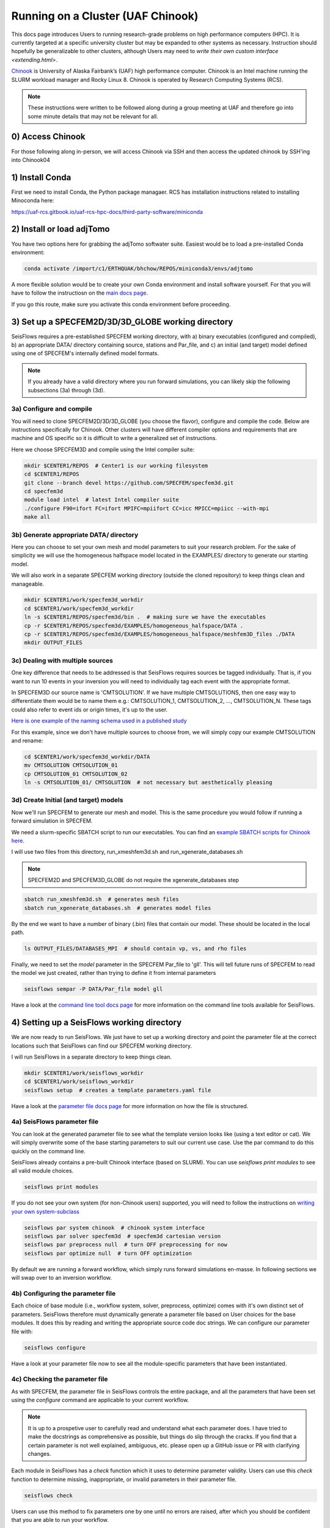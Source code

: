 Running on a Cluster (UAF Chinook)  
==================================

This docs page introduces Users to running research-grade problems on high 
performance computers (HPC). It is currently targeted at a specific university
cluster but may be expanded to other systems as necessary. Instruction should 
hopefully be generalizable to other clusters, although Users may need to 
`write their own custom interface <extending.html>`. 

`Chinook <https://uaf-rcs.gitbook.io/uaf-rcs-hpc-docs/hpc#chinook>`__ is 
University of Alaska Fairbank’s (UAF) high performance computer. Chinook 
is an Intel machine running the SLURM workload manager and Rocky Linux 8. 
Chinook is operated by Research Computing Systems (RCS).

.. note:: 

    These instructions were written to be followed along during a group meeting 
    at UAF and therefore go into some minute details that may not be relevant 
    for all.

0) Access Chinook
~~~~~~~~~~~~~~~~~

For those following along in-person, we will access Chinook via SSH and then 
access the updated chinook by SSH'ing into Chinook04 

1) Install Conda
~~~~~~~~~~~~~~~~

First we need to install Conda, the Python package managaer. RCS has 
installation instructions related to installing Minoconda here:

https://uaf-rcs.gitbook.io/uaf-rcs-hpc-docs/third-party-software/miniconda

2) Install or load adjTomo
~~~~~~~~~~~~~~~~~~~~~~~~~~~~~~

You have two options here for grabbing the adjTomo softwater suite. Easiest 
would be to load a pre-installed Conda environment:

.. code:: bash
    
    conda activate /import/c1/ERTHQUAK/bhchow/REPOS/miniconda3/envs/adjtomo    

A more flexible solution would be to create your own Conda environment and 
install software yourself. For that you will have to follow the instructiosn on 
the `main docs page <index.html#installation>`__. 

If you go this route, make sure you activate this conda environment before 
proceeding.

3) Set up a SPECFEM2D/3D/3D_GLOBE working directory
~~~~~~~~~~~~~~~~~~~~~~~~~~~~~~~~~~~~~~~~~~~~~~~~~~~

SeisFlows requires a pre-established SPECFEM working directory, with a) binary 
executables (configured and compiled), b) an appropriate DATA/ directory 
containing source, stations and Par_file, and c) an initial (and target) 
model defined using one of SPECFEM's internally defined model formats.

.. note::
    
    If you already have a valid directory where you run forward simulations, 
    you can likely skip the following subsections (3a) through (3d).


3a) Configure and compile
`````````````````````````

You will need to clone SPECFEM2D/3D/3D_GLOBE (you choose the flavor), configure
and compile the code. Below are instructions specifically for Chinook. Other
clusters will have different compiler options and requirements that are machine 
and OS specific so it is difficult to write a generalized set of instructions.


Here we choose SPECFEM3D and compile using the Intel compiler suite:

.. code:: bash
    
    mkdir $CENTER1/REPOS  # Center1 is our working filesystem
    cd $CENTER1/REPOS
    git clone --branch devel https://github.com/SPECFEM/specfem3d.git
    cd specfem3d
    module load intel  # latest Intel compiler suite
    ./configure F90=ifort FC=ifort MPIFC=mpiifort CC=icc MPICC=mpiicc --with-mpi 
    make all

3b) Generate appropriate DATA/ directory
``````````````````````````````````````````

Here you can choose to set your own mesh and model parameters to suit your 
research problem. For the sake of simplicity we will use the homogeneous 
halfspace model located in the EXAMPLES/ directory to generate our starting
model.

We will also work in a separate SPECFEM working directory (outside the cloned
repository) to keep things clean and manageable.


.. code:: bash

    mkdir $CENTER1/work/specfem3d_workdir
    cd $CENTER1/work/specfem3d_workdir
    ln -s $CENTER1/REPOS/specfem3d/bin .  # making sure we have the executables
    cp -r $CENTER1/REPOS/specfem3d/EXAMPLES/homogeneous_halfspace/DATA .
    cp -r $CENTER1/REPOS/specfem3d/EXAMPLES/homogeneous_halfspace/meshfem3D_files ./DATA
    mkdir OUTPUT_FILES


3c) Dealing with multiple sources
`````````````````````````````````

One key difference that needs to be addressed is that SeisFlows requires sources
be tagged individually. That is, if you want to run 10 events in your inversion
you will need to individually tag each event with the appropriate format.

In SPECFEM3D our source name is 'CMTSOLUTION'. If we have multiple CMTSOLUTIONS, 
then one easy way to differentiate them would be to name them e.g.: 
CMTSOLUTION_1, CMTSOLUTION_2, ..., CMTSOLUTION_N. These tags could also 
refer to event ids or origin times, it's up to the user.

`Here is one example of the naming schema used in a published study 
<https://github.com/bch0w/spectral/tree/master/nzatom/cmtsolutions>`__

For this example, since we don't have multiple sources to choose from, we will
simply copy our example CMTSOLUTION and rename:

.. code:: bash

    cd $CENTER1/work/specfem3d_workdir/DATA
    mv CMTSOLUTION CMTSOLUTION_01  
    cp CMTSOLUTION_01 CMTSOLUTION_02
    ln -s CMTSOLUTION_01/ CMTSOLUTION  # not necessary but aesthetically pleasing

3d) Create Initial (and target) models
``````````````````````````````````````

Now we'll run SPECFEM to generate our mesh and model. This is the same procedure 
you would follow if running a forward simulation in SPECFEM. 

We need a slurm-specific SBATCH script to run our executables. You can find an
`example SBATCH scripts for Chinook here <https://github.com/bch0w/simutils/blob/master/cluster/runscripts/chinook/specfem3d/>`__.

I will use two files from this directory, run_xmeshfem3d.sh and 
run_xgenerate_databases.sh

.. note::
    
    SPECFEM2D and SPECFEM3D_GLOBE do not require the xgenerate_databases step

.. code:: bash

    sbatch run_xmeshfem3d.sh  # generates mesh files
    sbatch run_xgenerate_databases.sh  # generates model files

By the end we want to have a number of binary (.bin) files that contain our
model. These should be located in the local path. 

.. code:: bash

    ls OUTPUT_FILES/DATABASES_MPI  # should contain vp, vs, and rho files

Finally, we need to set the `model` parameter in the SPECFEM Par_file to 'gll'.
This will tell future runs of SPECFEM to read the model we just created, 
rather than trying to define it from internal parameters

.. code:: bash
    
    seisflows sempar -P DATA/Par_file model gll

Have a look at the `command line tool docs page <command_line_tool.html>`__ 
for more information on the command line tools available for SeisFlows.


4) Setting up a SeisFlows working directory
~~~~~~~~~~~~~~~~~~~~~~~~~~~~~~~~~~~~~~~~~~~

We are now ready to run SeisFlows. We just have to set up a working directory
and point the parameter file at the correct locations such that SeisFlows can
find our SPECFEM working directory. 

I will run SeisFlows in a separate directory to keep things clean. 

.. code:: bash

    mkdir $CENTER1/work/seisflows_workdir
    cd $CENTER1/work/seisflows_workdir
    seisflows setup  # creates a template parameters.yaml file

Have a look at the `parameter file docs page <parameter_file.html>`__ for 
more information on how the file is structured.

4a) SeisFlows parameter file
```````````````````````````````

You can look at the generated parameter file to see what the template version 
looks like (using a text editor or cat). We will simply overwrite some of the
base starting parameters to suit our current use case. Use the par command to
do this quickly on the command line.


SeisFlows already contains a pre-built Chinook interface (based on SLURM).
You can use `seisflows print modules` to see all valid module choices. 

.. code:: bash

    seisflows print modules

If you do not see your own system (for non-Chinook users) supported, you will 
need to follow the instructions on 
`writing your own system-subclass <https://seisflows.readthedocs.io/en/devel/extending.html>`__

.. code:: bash

    seisflows par system chinook  # chinook system interface
    seisflows par solver specfem3d  # specfem3d cartesian version
    seisflows par preprocess null  # turn OFF preprocessing for now
    seisflows par optimize null  # turn OFF optimization 


By default we are running a forward workflow, which simply runs forward
simulations en-masse. In following sections we will swap over to an inversion
workflow.

4b) Configuring the parameter file
````````````````````````````````````

Each choice of base module (i.e., workflow system, solver, preprocess, optimize)
comes with it's own distinct set of parameters. SeisFlows therefore must 
dynamically generate a parameter file based on User choices for the base 
modules. It does this by reading and writing the appropriate source code 
doc strings. We can configure our parameter file with:

.. code:: bash

    seisflows configure

Have a look at your parameter file now to see all the module-specific parameters 
that have been instantiated.


4c) Checking the parameter file
`````````````````````````````````

As with SPECFEM, the parameter file in SeisFlows controls the entire package, 
and all the parameters that have been set using the `configure` command are 
applicable to your current workflow. 

.. note::

    It is up to a prospetive user to carefully read and understand what each 
    parameter does. I have tried to make the docstrings as comprehensive as 
    possible, but things do slip through the cracks. If you find that a certain 
    parameter is not well explained, ambiguous, etc. please open up a GitHub 
    issue or PR with clarifying changes.

Each module in SeisFlows has a `check` function which it uses to determine
parameter validity. Users can use this `check` function to determine missing,
inappropriate, or invalid parameters in their parameter file.

.. code:: bash

    seisflows check

Users can use this method to fix parameters one by one until no errors are 
raised, after which you should be confident that you are able to run your 
workflow.

Following the parameter errors raised, I will have to change the following:

.. code:: bash

    # Changing paths to tell SeisFlows where to find SPECFEM
    seisflows par path_specfem_bin ${CENTER1}/work/specfem3d_workdir/bin
    seisflows par path_specfem_data ${CENTER1}/work/specfem3d_workdir/DATA
    seisflows par path_model_init ${CENTER1}/work/specfem3d_workdir/OUTPUT_FILES/DATABASES_MPI

    # Changing parameters to suit our workflow
    seisflows par ntask 2  # two events, corresponding to two CMTSOLUTIONS
    seisflows par tasktime 5  # walltime for individual simulations
    seisflows par walltime 20  # walltime for the entire workflow
    seisflows par nproc 4  # to match the SPECFEM parameter of the same name
    seisflows par export_traces True  # save seismograms to disk 


5) Submit the master job
~~~~~~~~~~~~~~~~~~~~~~~~~

The operating principle of SeisFlows is, a serial, single-core master job is
submitted to the compute nodes. This master job will act like you, the 
researcher, submitting simulations, monitoring the job queue, and managing 
the filesystem. 

Through the pre-defined Chinook system interface, the master job already knows
how to submit jobs (using sbatch) and monitor the queue (using sacct). Other 
systems may deviate from how Chinook operates (e.g., requiring specific sbatch 
parameters), which is why other systems will require their own interfaces.

To submit the master job, we can run:

.. code:: bash

    seisflows submit

Now that we have submitted the workflow, the master job will run en-masse
forward simulations. In other words, it will run two forward simulations 
corresponding to the two CMTSOLUTIONS we have in our DATA/ directory.


.. note::

    In order to keep the main partition clean, all master jobs are submitted 
    to the 'debug' node by default. This is hardcoded into the Chinook 
    implementation


6) What now?
~~~~~~~~~~~~

Have a look at the `working directory docs page <working_directory.html>`__ 
for an explanation of the directories and files being generated.

Monitor the job queue to see the master job and all spawned compute jobs 
that get submitted to the system using the `squeue` or `sacct` commands.

a) Recovering from job failures
````````````````````````````````

SeisFlows has a state file (sfstate.txt) that tracks the progress of your 
inversion. Each main workflow function (e.g., forward simulations) constitute a
'checkpoint' in the workflow. If a function completes sucessfully, it is 
labeled 'completed'. Jobs which fail are labelled 'failed'.

If your job fails (e.g., due to walltime), you can simply run 
`seisflows submit` again, and SeisFlows will know to skip over the already 
completed tasks, saving computational cost.

Currently, SeisFlows does not know how to track individually completed jobs. 
E.g., for a two event workflow, one event completes a successful forward 
simulation, but the other one fails for unknown reason. Currently SeisFlows will
need to re-run ALL forward simulations. In the future I hope to include some
more detailed checkpointing to avoid this.

b) SeisFlows debug mode
`````````````````````````

SeisFlows has a debug mode, which is simply an IPython environment with all
seisflows modules and parameters loaded. This allows the User to step through
code while debugging or developing. 

This is especially useful when you are looking at source code (trying to 
figure out a bug), and you want to know "what is this variable?", or 
"what does this function return?". You can figure that out with:

.. code:: bash
    
    seisflows debug


7) Modifying for a synthetic inversion
~~~~~~~~~~~~~~~~~~~~~~~~~~~~~~~~~~~~~~~

Great! This is essentially the standard method of operating SeisFlows: 
manually setting up your SPECFEM directory, tooling the parameter file, and
submitting your job.

But what if you now want to run a synthetic inversion to compare synthetic 
seismograms from two very similar models? How do you get from here to there?

.. note::
        
    It is a good idea to either clear out your current working directory, or
    start a new one, before proceeding with a separate workflow. To delete all
    non-essential files, you can run `seisflows clean -f`. Otherwise to start
    a new working directory, you can simply copy over the parameter file to
    a new directory. 

.. note::
     
    If you decide to copy over the parameter file (from previous note), make 
    sure you update your paths! 


a) Swap modules in the parameter file
``````````````````````````````````````

SeisFlows `swap` allows Users to swap out valid modules without disturbing 
the remainder of the parameter file. That is, if we wanted to swap out 
our 'forward' workflow for an 'inversion' workflow, we can do:

.. code:: bash

    seisflows swap workflow inversion

If you look at your parameter file now, you will see a suite of new parameters
that control an inversion workflow.

This is the same for swapping from SPECFEM3D -> SPECFEM3D_GLOBE or choosing 
preprocessing parameters.

The inversion workflow requires a corresponding `preprocess` and `optimize` 
module. We can set these to the preferred classes `pyaflowa` and `LBFGS`. Again
have a look at the output of `seisflows print modules` for all choices.

.. code:: bash
    
    seisflows swap preprocess pyaflowa
    seisflows swap optimize LBFGS

ei
b) Generate your target model
````````````````````````````````

The inversion workflow requires data. Since we have decided to do a synthetic
inversion, SeisFlows requires a target model. If we were doing a real-data
inversion, SeisFlows would require waveform data.

We'll set up our target model as a slightly altered homogeneous halfspace model
to keep things simple

This will be hard to do completely over the command line so I will have to 
explain a few of the tasks in text.

.. code:: bash

    cd $CENTER1/work/specfem3d_workdir
    mv OUTPUT_FILES OUTPUT_FILES_INIT  # setting aside our initial model
    cd DATA/meshfem3D_files
    mv Mesh_Par_file Mesh_Par_file_init  # setting aside initial mesh
    cp Mesh_Par_file_init Mesh_Par_file_true
    ln -s Mesh_Par_file_true Mesh_Par_file  # ensuring mesh name is correct
    
Here you need to 1) open up the `Mesh_Par_file` file, 2) scroll down to the 
'Domain materials' section (around Line 86) and 3) edit the material parameters.

I will increase velocities by 10%, that is Vp: 2800 -> 3020 m/s and Vs: 
1500 -> 1650 m/s.

And now we need to run the SPECFEM binaries again to generate our target model

.. code:: bash

    cd $CENTER1/work/specfem3d_workdir
    mkdir OUTPUT_FILES_TRUE
    ln -s OUTPUT_FILES_TRUE OUTPUT_FILES
    seisflows sempar -P DATA/Par_file model default  # make sure SPECFEM reads the model from the mesh
    sbatch run_xmeshfem3D.sh
    sbatch run_xgenerate_databases.sh
    seisflows sempar -P DATA/Par_file model gll  # reset for seisflows run


c) Set inversion-specific parameters
`````````````````````````````````````

Again we can use `seisflows check` to see what new parameters we need to set, 
which are introduced by the 3 new modules we have (workflow, preprocess, 
optimize).

.. code:: bash
    
    seisflows check

Following the 'check'list we will need to change the folowing parameters

.. code:: bash

    seisflows par data_case synthetic  # synthetic inversion (no data)
    seisflows par path_model_true ${CENTER1}/work/specfem3d_workdir/OUTPUT_FILES_TRUE/DATABASES_MPI


We'll also set the following parameters:

.. code:: bash

    seisflows par path_model_init ${CENTER1}/work/specfem3d_workdir/OUTPUT_FILES_INIT/DATABASES_MPI  # to deal with the fact that we renamed this directory
    seisflows par materials elastic  # update vp and vs
    seisflows par end 2  # stop after iteration 2 is finished

d) SeisFlows submit
````````````````````

Again we run `submit` to submit our workflow. Make sure you have cleared out 
your previous run or switched to a new working directory!

.. code:: bash

    seisflows submit
 
